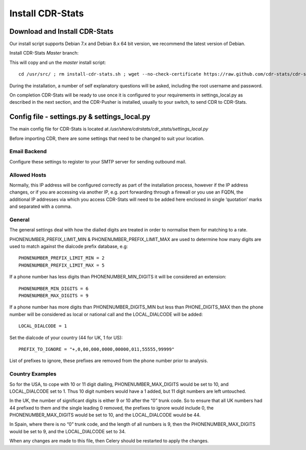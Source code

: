 
.. _install-cdr-stats:

Install CDR-Stats
=================


.. _install-download:

Download and Install CDR-Stats
------------------------------

Our install script supports Debian 7.x and Debian 8.x 64 bit version, we recommend the latest version of Debian.

Install CDR-Stats *Master* branch:

This will copy and un the `master` install script::

    cd /usr/src/ ; rm install-cdr-stats.sh ; wget --no-check-certificate https://raw.github.com/cdr-stats/cdr-stats/master/install/install-cdr-stats.sh -O install-cdr-stats.sh ; bash install-cdr-stats.sh


During the installation, a number of self explanatory questions will be asked, including the root username and password.

On completion CDR-Stats will be ready to use once it is configured to your requirements in settings_local.py as described in the next section, and the CDR-Pusher is installed, usually to your switch, to send CDR to CDR-Stats.


.. _install-config-file:

Config file - settings.py & settings_local.py
---------------------------------------------

The main config file for CDR-Stats is located at `/usr/share/cdrstats/cdr_stats/settings_local.py`

Before importing CDR, there are some settings that need to be changed to suit your location.


Email Backend
~~~~~~~~~~~~~

Configure these settings to register to your SMTP server for sending outbound mail.


Allowed Hosts
~~~~~~~~~~~~~

Normally, this IP address will be configured correctly as part of the installation process, however if the IP address changes, or if you are accessing via another IP, e.g. port forwarding through a firewall or you use an FQDN, the additional IP addresses via which you access CDR-Stats will need to be added here enclosed in single ‘quotation’ marks and separated with a comma.


General
~~~~~~~

The general settings deal with how the dialled digits are treated in order to normalise them for matching to a rate.

PHONENUMBER_PREFIX_LIMIT_MIN & PHONENUMBER_PREFIX_LIMIT_MAX are used to determine how many digits are used to match against the dialcode prefix database, e.g::

    PHONENUMBER_PREFIX_LIMIT_MIN = 2
    PHONENUMBER_PREFIX_LIMIT_MAX = 5

If  a phone number has less digits  than PHONENUMBER_MIN_DIGITS it will be considered an extension::

    PHONENUMBER_MIN_DIGITS = 6
    PHONENUMBER_MAX_DIGITS = 9

If a phone number has more digits than PHONENUMBER_DIGITS_MIN but less than PHONE_DIGITS_MAX then the phone number will be considered as local or national call and the LOCAL_DIALCODE will be added::

    LOCAL_DIALCODE = 1

Set the dialcode of your country (44 for UK, 1 for US)::

    PREFIX_TO_IGNORE = "+,0,00,000,0000,00000,011,55555,99999"

List of prefixes to ignore, these prefixes are removed from the phone number prior to analysis.


Country Examples
~~~~~~~~~~~~~~~~

So for the USA, to cope with 10 or 11 digit dialling, PHONENUMBER_MAX_DIGITS would be set to 10, and LOCAL_DIALCODE set to 1. Thus 10 digit numbers would have a 1 added, but 11 digit numbers are left untouched.

In the UK, the number of significant digits is either 9 or 10 after the “0” trunk code. So to ensure that all UK numbers had 44 prefixed to them and the single leading 0 removed, the prefixes to ignore would include 0, the PHONENUMBER_MAX_DIGITS would be set to 10, and the LOCAL_DIALCODE would be 44.

In Spain, where there is no “0” trunk code, and the length of all numbers is 9, then the PHONENUMBER_MAX_DIGITS  would be set to 9, and the LOCAL_DIALCODE set to 34.

When any changes are made to this file, then Celery should be restarted to apply the changes.
